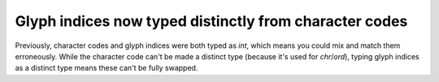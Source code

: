 Glyph indices now typed distinctly from character codes
~~~~~~~~~~~~~~~~~~~~~~~~~~~~~~~~~~~~~~~~~~~~~~~~~~~~~~~

Previously, character codes and glyph indices were both typed as `int`, which means you
could mix and match them erroneously. While the character code can't be made a distinct
type (because it's used for `chr`/`ord`), typing glyph indices as a distinct type means
these can't be fully swapped.
